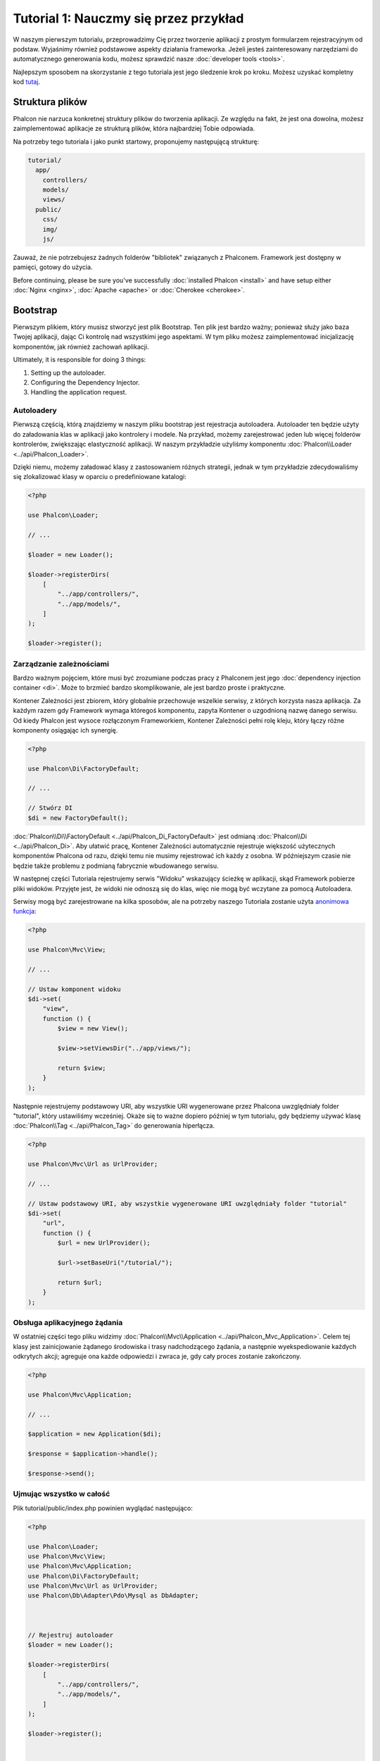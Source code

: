 Tutorial 1: Nauczmy się przez przykład
======================================
W naszym pierwszym tutorialu, przeprowadzimy Cię przez  tworzenie aplikacji z prostym formularzem rejestracyjnym od podstaw.
Wyjaśnimy również podstawowe aspekty działania frameworka. Jeżeli jesteś zainteresowany narzędziami do automatycznego generowania kodu,
możesz sprawdzić nasze :doc:`developer tools <tools>`.

Najlepszym sposobem na skorzystanie z tego tutoriala jest jego śledzenie krok po kroku. Możesz uzyskać kompletny kod
`tutaj <https://github.com/phalcon/tutorial>`_.

Struktura plików
----------------
Phalcon nie narzuca konkretnej struktury plików do tworzenia aplikacji. Ze względu na fakt, że jest ona dowolna,
możesz zaimplementować aplikacje ze strukturą plików, która najbardziej Tobie odpowiada.

Na potrzeby tego tutoriala i jako punkt startowy, proponujemy następującą strukturę:

.. code-block:: php

    tutorial/
      app/
        controllers/
        models/
        views/
      public/
        css/
        img/
        js/

Zauważ, że nie potrzebujesz żadnych folderów "bibliotek" związanych z Phalconem. Framework jest dostępny w pamięci,
gotowy do użycia.

Before continuing, please be sure you've successfully :doc:`installed Phalcon <install>` and have setup either :doc:`Nginx <nginx>`, :doc:`Apache <apache>` or :doc:`Cherokee <cherokee>`.

Bootstrap
---------
Pierwszym plikiem, który musisz stworzyć jest plik Bootstrap. Ten plik jest bardzo ważny; ponieważ służy
jako baza Twojej aplikacji, dając Ci kontrolę nad wszystkimi jego aspektami. W tym pliku możesz zaimplementować
inicjalizację komponentów, jak również zachowań aplikacji.

Ultimately, it is responsible for doing 3 things:

1. Setting up the autoloader.
2. Configuring the Dependency Injector.
3. Handling the application request.

Autoloadery
^^^^^^^^^^^
Pierwszą częścią, którą znajdziemy w naszym pliku bootstrap jest rejestracja autoloadera. Autoloader ten będzie użyty do załadowania klas w aplikacji jako kontrolery i modele. Na przykład, możemy zarejestrować jeden lub więcej folderów kontrolerów, zwiększając elastyczność aplikacji. W naszym przykładzie użyliśmy komponentu :doc:`Phalcon\\Loader <../api/Phalcon_Loader>`.

Dzięki niemu, możemy załadować klasy z zastosowaniem różnych strategii, jednak w tym przykładzie zdecydowaliśmy się zlokalizować klasy w oparciu o predefiniowane katalogi:

.. code-block:: php

    <?php

    use Phalcon\Loader;

    // ...

    $loader = new Loader();

    $loader->registerDirs(
        [
            "../app/controllers/",
            "../app/models/",
        ]
    );

    $loader->register();

Zarządzanie zależnościami
^^^^^^^^^^^^^^^^^^^^^^^^^
Bardzo ważnym pojęciem, które musi być zrozumiane podczas pracy z Phalconem jest jego :doc:`dependency injection container <di>`. Może to brzmieć bardzo skomplikowanie, ale jest bardzo proste i praktyczne.

Kontener Zależności jest zbiorem, który globalnie przechowuje wszelkie serwisy, z których korzysta nasza aplikacja. Za każdym razem gdy Framework wymaga któregoś komponentu, zapyta Kontener o uzgodnioną nazwę danego serwisu. Od kiedy Phalcon jest wysoce rozłączonym Frameworkiem, Kontener Zależności pełni rolę kleju, który łączy różne komponenty osiągając ich synergię.  

.. code-block:: php

    <?php

    use Phalcon\Di\FactoryDefault;

    // ...

    // Stwórz DI
    $di = new FactoryDefault();

:doc:`Phalcon\\Di\\FactoryDefault <../api/Phalcon_Di_FactoryDefault>` jest odmianą :doc:`Phalcon\\Di <../api/Phalcon_Di>`. Aby ułatwić pracę, Kontener Zależności automatycznie rejestruje większość użytecznych komponentów Phalcona od razu, dzięki temu nie musimy rejestrować ich każdy z osobna. W późniejszym czasie nie będzie także problemu z podmianą fabrycznie wbudowanego serwisu.  

W następnej części Tutoriala rejestrujemy serwis "Widoku" wskazujący ścieżkę w aplikacji, skąd Framework pobierze pliki widoków. Przyjęte jest, że widoki nie odnoszą się do klas, więc nie mogą być wczytane za pomocą Autoloadera. 

Serwisy mogą być zarejestrowane na kilka sposobów, ale na potrzeby naszego Tutoriala zostanie użyta `anonimowa funkcja`_:

.. code-block:: php

    <?php

    use Phalcon\Mvc\View;

    // ...

    // Ustaw komponent widoku
    $di->set(
        "view",
        function () {
            $view = new View();

            $view->setViewsDir("../app/views/");

            return $view;
        }
    );

Następnie rejestrujemy podstawowy URI, aby wszystkie URI wygenerowane przez Phalcona uwzględniały folder "tutorial", który ustawiliśmy wcześniej.
Okaże się to ważne dopiero później w tym tutorialu, gdy będziemy używać klasę :doc:`Phalcon\\Tag <../api/Phalcon_Tag>`
do generowania hiperłącza.

.. code-block:: php

    <?php

    use Phalcon\Mvc\Url as UrlProvider;

    // ...

    // Ustaw podstawowy URI, aby wszystkie wygenerowane URI uwzględniały folder "tutorial"
    $di->set(
        "url",
        function () {
            $url = new UrlProvider();

            $url->setBaseUri("/tutorial/");

            return $url;
        }
    );

Obsługa aplikacyjnego żądania 
^^^^^^^^^^^^^^^^^^^^^^^^^^^^^^^^
W ostatniej części tego pliku widzimy :doc:`Phalcon\\Mvc\\Application <../api/Phalcon_Mvc_Application>`. Celem tej klasy jest
zainicjowanie żądanego środowiska i trasy nadchodzącego żądania, a następnie wyekspediowanie każdych odkrytych akcji;
agreguje ona każde odpowiedzi i zwraca je, gdy cały proces zostanie zakończony.

.. code-block:: php

    <?php

    use Phalcon\Mvc\Application;

    // ...

    $application = new Application($di);

    $response = $application->handle();

    $response->send();

Ujmując wszystko w całość
^^^^^^^^^^^^^^^^^^^^^^^^^^^
Plik tutorial/public/index.php powinien wyglądać następująco:

.. code-block:: php

    <?php

    use Phalcon\Loader;
    use Phalcon\Mvc\View;
    use Phalcon\Mvc\Application;
    use Phalcon\Di\FactoryDefault;
    use Phalcon\Mvc\Url as UrlProvider;
    use Phalcon\Db\Adapter\Pdo\Mysql as DbAdapter;



    // Rejestruj autoloader
    $loader = new Loader();

    $loader->registerDirs(
        [
            "../app/controllers/",
            "../app/models/",
        ]
    );

    $loader->register();



    // Stwórz DI
    $di = new FactoryDefault();

    // Ustaw komponent widoku
    $di->set(
        "view",
        function () {
            $view = new View();

            $view->setViewsDir("../app/views/");

            return $view;
        }
    );

    // Ustaw podstawowy URI, aby wszystkie wygenerowane URI uwzględniały folder "tutorial"
    $di->set(
        "url",
        function () {
            $url = new UrlProvider();

            $url->setBaseUri("/tutorial/");

            return $url;
        }
    );



    $application = new Application($di);

    try {
        // Obsłuż żądanie
        $response = $application->handle();

        $response->send();
    } catch (\Exception $e) {
        echo "Exception: ", $e->getMessage();
    }

Jak widać plik 'bootstrap' jest bardzo oszczędny i nie potrzebujemy uwzględniać w nim żadnych dodatkowych plików. Samodzielnie
napisaliśmy elastyczną aplikację MVC w mniej, niż 30-tu linijkach kodu.

Tworzenie Kontrolera
---------------------
Domyślnie Phalcon będzie szukał kontrolera o nazwie "Index". To punkt startowy w sytuacji, gdy żaden kontroler lub
akcja nie zostały przesłane w żądaniu. Kontroler "Index" (app/controllers/IndexController.php) wygląda następująco:

.. code-block:: php

    <?php

    use Phalcon\Mvc\Controller;

    class IndexController extends Controller
    {
        public function indexAction()
        {
            echo "<h1>Hello!</h1>";
        }
    }

Klasy kontrolera muszą zawierać sufiks "Controller" oraz akcje kontrolera wymagają przyrostka "Action". Jeżeli uruchomisz aplikację poprzez przeglądarkę, powinieneś zobaczyć coś takiego:

.. figure:: ../_static/img/tutorial-1.png
    :align: center

Gratulacje, latasz z Phalconem!

Wysyłanie danych wyjściowych do widoku
------------------------
Wysyłanie danych wyjściowych na ekran z kontrolera jest czasami konieczne, ale nie pożądane jako, że większość purystów ze społeczności MVC tego nie zatwierdzi. Wszystko co jest odpowiedzialne za wyświetlanie danych na ekranie musi być przekazane do widoku. Phalcon będzie szukał widoku o takiej samej nazwie jak wykonywana akcja w katalogu nazwanym tak, jak ostatni wykonywany kontroler. W naszym przypadku (app/views/index/index.phtml):

.. code-block:: php

    <?php echo "<h1>Hello!</h1>";

Nasz kontroler (app/controllers/IndexController.php) obecnie posiada pustą definicję akcji:

.. code-block:: php

    <?php

    use Phalcon\Mvc\Controller;

    class IndexController extends Controller
    {
        public function indexAction()
        {

        }
    }

Ekran przeglądarki powinien pozostać niezmieniony. Statyczny komponent widoku :doc:`Phalcon\\Mvc\\View <../api/Phalcon_Mvc_View>` jest automatycznie stwarzany, gdy wykonywanie akcji zostaje zakończone. Dowiedz się więcej o :doc:`używaniu widoków tutaj <views>`.

Projektowanie rejestracyjnego formularza
------------------------
Teraz zmienimy plik widoku index.phtml, aby dodać odsyłacz do nowego kontrolera o nazwie "signup". Celem jest umożliwienie użytkownikom rejestracji w naszej aplikacji.

.. code-block:: php

    <?php

    echo "<h1>Hello!</h1>";

    echo PHP_EOL;

    echo PHP_EOL;

    echo $this->tag->linkTo(
        "signup",
        "Sign Up Here!"
    );

Wygenerowany kod HTML wyświetla HTML-owy znacznik odsyłacza ("a"), który wskazuje na nowy kontroler:

.. code-block:: html

    <h1>Hello!</h1>

    <a href="/tutorial/signup">Sign Up Here!</a>

Do wygenerowania wspomnianego znacznika użyliśmy klasy :doc:`Phalcon\\Tag <../api/Phalcon_Tag>`. Jest to klasa użyteczności, która pozwala nam budować znaczniki HTML zgodnie z zachowaniem framework'owej konwencji. Jako, że ta klasa jest również serwisem zarejestrowanym w Kontenerze Zależności, aby mieć do niej dostęp używamy :code:`$this->tag`.

Bardziej szczegółowy artykuł odnoszący się do generowania znaczników HTML można :doc:`znaleźć tutaj <tags>`.

.. figure:: ../_static/img/tutorial-2.png
    :align: center

Tak wygląda kontroler Signup (app/controllers/SignupController.php):

.. code-block:: php

    <?php

    use Phalcon\Mvc\Controller;

    class SignupController extends Controller
    {
        public function indexAction()
        {

        }
    }

Pusta akcja index umożliwia czyste przejście do widoku z definicją formularza (app/views/signup/index.phtml):

.. code-block:: html+php

    <h2>
        Sign up using this form
    </h2>

    <?php echo $this->tag->form("signup/register"); ?>

        <p>
            <label for="name">
                Name
            </label>

            <?php echo $this->tag->textField("name"); ?>
        </p>

        <p>
            <label for="email">
                E-Mail
            </label>

            <?php echo $this->tag->textField("email"); ?>
        </p>



        <p>
            <?php echo $this->tag->submitButton("Register"); ?>
        </p>

    </form>

Przeglądanie formularza w Twojej przeglądarce wyświetli coś takiego:

.. figure:: ../_static/img/tutorial-3.png
    :align: center

:doc:`Phalcon\\Tag <../api/Phalcon_Tag>` dostarcza również użytecznych metod do budowania elementów formularza.

Metoda :code:`Phalcon\Tag::form()` odbiera tylko jeden parametr od razu - relatywny URI do kontrolera/akcji w aplikacji.

Klikając przycisk "Send", zaobserwujesz wyjątek pochodzący z framework'a, wskazujący, że brakuje nam akcji "register" w kontrolerze "signup". Nasz plik public/index.php wyrzuca taki wyjątek:

    Exception: Action "register" was not found on handler "signup"

Implementacja takiej metody usunie wspomniany wyjątek:

.. code-block:: php

    <?php

    use Phalcon\Mvc\Controller;

    class SignupController extends Controller
    {
        public function indexAction()
        {

        }

        public function registerAction()
        {

        }
    }

Jeżeli klikniesz przycisk "Send" ponownie, zobaczysz pustą stronę. Wprowadzone przez użytkownika imię oraz e-mail powinny być zapisane w bazie danych. Zgodnie z wytycznymi MVC, interakcje bazodanowe muszą odbywać się poprzez modele po to, by zagwarantować przejrzysty obiektowo-zorientowany kod.

Creating a Model
----------------
Phalcon brings the first ORM for PHP entirely written in C-language. Instead of increasing the complexity of development, it simplifies it.

Before creating our first model, we need to create a database table outside of Phalcon to map it to. A simple table to store registered users can be defined like this:

.. code-block:: sql

    CREATE TABLE `users` (
        `id`    int(10)     unsigned NOT NULL AUTO_INCREMENT,
        `name`  varchar(70)          NOT NULL,
        `email` varchar(70)          NOT NULL,

        PRIMARY KEY (`id`)
    );

A model should be located in the app/models directory (app/models/Users.php). The model maps to the "users" table:

.. code-block:: php

    <?php

    use Phalcon\Mvc\Model;

    class Users extends Model
    {
        public $id;

        public $name;

        public $email;
    }

Setting a Database Connection
-----------------------------
In order to be able to use a database connection and subsequently access data through our models, we need to specify it in our bootstrap process. A database connection is just another service that our application has that can be used for several components:

.. code-block:: php

    <?php

    use Phalcon\Db\Adapter\Pdo\Mysql as DbAdapter;

    // Setup the database service
    $di->set(
        "db",
        function () {
            return new DbAdapter(
                [
                    "host"     => "localhost",
                    "username" => "root",
                    "password" => "secret",
                    "dbname"   => "test_db",
                ]
            );
        }
    );

With the correct database parameters, our models are ready to work and interact with the rest of the application.

Storing data using models
-------------------------
Receiving data from the form and storing them in the table is the next step.

.. code-block:: php

    <?php

    use Phalcon\Mvc\Controller;

    class SignupController extends Controller
    {
        public function indexAction()
        {

        }

        public function registerAction()
        {
            $user = new Users();

            // Store and check for errors
            $success = $user->save(
                $this->request->getPost(),
                [
                    "name",
                    "email",
                ]
            );

            if ($success) {
                echo "Thanks for registering!";
            } else {
                echo "Sorry, the following problems were generated: ";

                $messages = $user->getMessages();

                foreach ($messages as $message) {
                    echo $message->getMessage(), "<br/>";
                }
            }

            $this->view->disable();
        }
    }

We then instantiate the Users class, which corresponds to a User record. The class public properties map to the fields
of the record in the users table. Setting the relevant values in the new record and calling :code:`save()` will store the data in the database for that record. The :code:`save()` method returns a boolean value which indicates whether the storing of the data was successful or not.

The ORM automatically escapes the input preventing SQL injections so we only need to pass the request to the :code:`save()` method.

Additional validation happens automatically on fields that are defined as not null (required). If we don't enter any of the required fields in the sign up form our screen will look like this:

.. figure:: ../_static/img/tutorial-4.png
    :align: center

Conclusion
----------
This is a very simple tutorial and as you can see, it's easy to start building an application using Phalcon.
The fact that Phalcon is an extension on your web server has not interfered with the ease of development or
features available. We invite you to continue reading the manual so that you can discover additional features offered by Phalcon!

.. _anonimowa funkcja: http://php.net/manual/en/functions.anonymous.php
